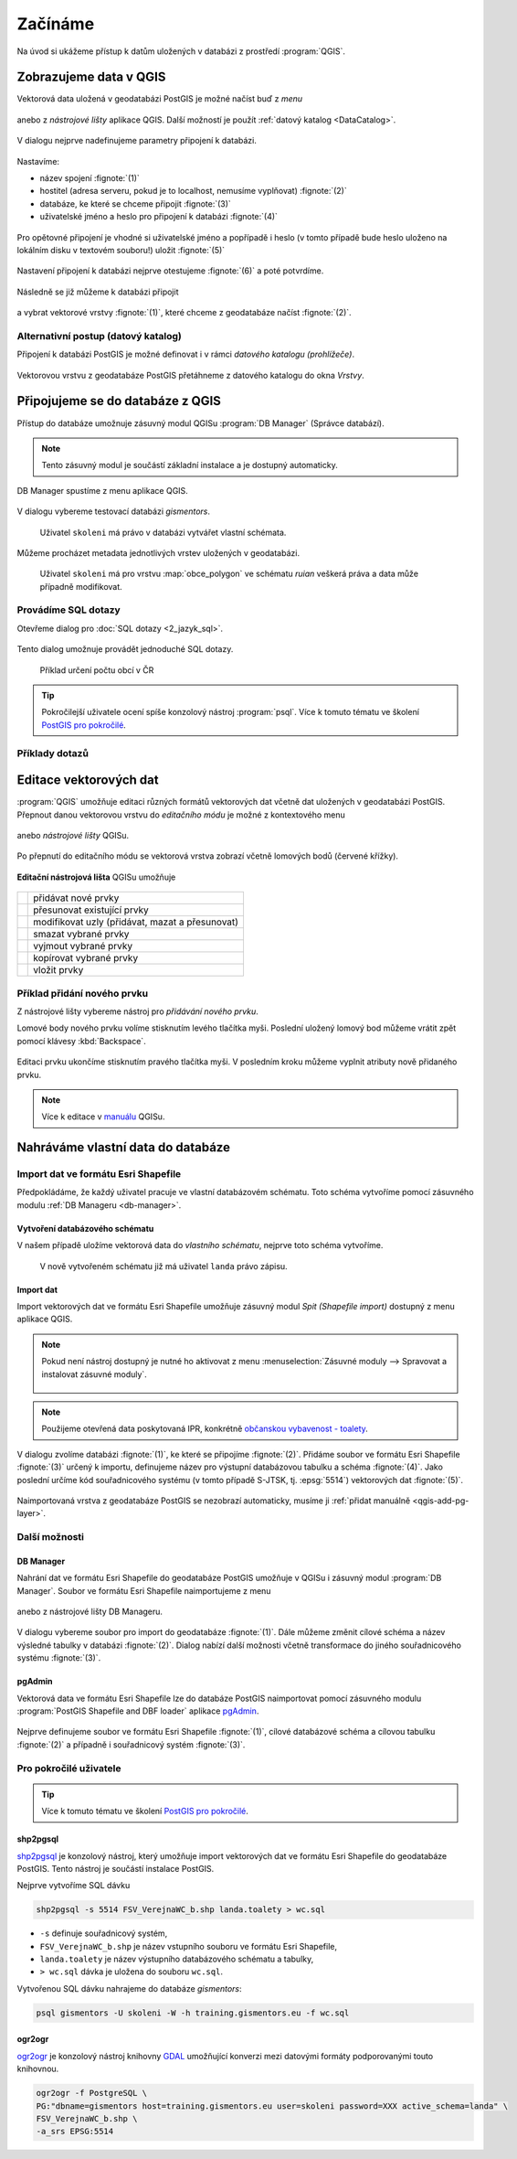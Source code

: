 Začínáme
========

Na úvod si ukážeme přístup k datům uložených v databázi z prostředí
:program:`QGIS`.

Zobrazujeme data v QGIS
-----------------------

.. _qgis-add-pg-layer:

Vektorová data uložená v geodatabázi PostGIS je možné načíst buď z *menu*

.. figure:: ../images/qgis-add-pg-vector-menu.png

anebo z *nástrojové lišty* aplikace QGIS. Další možností je použít
:ref:`datový katalog <DataCatalog>`.

.. figure:: ../images/qgis-add-pg-vector-toolbar.png
	    :width: 150px

V dialogu nejprve nadefinujeme parametry připojení k databázi.

.. figure:: ../images/qgis-postgis-new.png

Nastavíme:

* název spojení :fignote:`(1)`
* hostitel (adresa serveru, pokud je to localhost, nemusíme vyplňovat) :fignote:`(2)`
* databáze, ke které se chceme připojit :fignote:`(3)`
* uživatelské jméno a heslo pro připojení k databázi :fignote:`(4)`

.. figure:: ../images/qgis-postgis-new-settings.png
           :width: 350px

Pro opětovné připojení je vhodné si uživatelské jméno a popřípadě i
heslo (v tomto případě bude heslo uloženo na lokálním disku v textovém
souboru!) uložit :fignote:`(5)`

.. figure:: ../images/qgis-pg-conn-warning.png
	    :class: small

Nastavení připojení k databázi nejprve otestujeme :fignote:`(6)` a
poté potvrdíme.

.. figure:: ../images/qgis-pg-conn-test.png
            :class: small

.. notecmd:: Připojení k databázi

   .. code-block:: bash
      
      psql gismentors -U skoleni -W -h training.gismentors.eu

Následně se již můžeme k databázi připojit

.. figure:: ../images/qgis-postgis-connect.png
           :width: 600px

a vybrat vektorové vrstvy :fignote:`(1)`, které chceme z geodatabáze
načíst :fignote:`(2)`.

.. figure:: ../images/qgis-postgis-layers.png
           :width: 700px

.. _DataCatalog:

Alternativní postup (datový katalog)
^^^^^^^^^^^^^^^^^^^^^^^^^^^^^^^^^^^^

Připojení k databázi PostGIS je možné definovat i v rámci *datového
katalogu (prohlížeče)*.

.. figure:: ../images/../images/qgis-catalog-new.png
            :width: 300px

.. figure:: ../images/../images/qgis-postgis-new-settings.png
           :width: 350px

Vektorovou vrstvu z geodatabáze PostGIS přetáhneme z datového katalogu
do okna *Vrstvy*.

.. figure:: ../images/../images/qgis-catalog-layer.png
	    :class: small

Připojujeme se do databáze z QGIS
---------------------------------

Přístup do databáze umožnuje zásuvný modul QGISu :program:`DB
Manager` (Správce databází).

.. note:: Tento zásuvný modul je součástí základní instalace a je
	  dostupný automaticky.

.. _db-manager:

DB Manager spustíme z menu aplikace QGIS.

.. figure:: ../images/qgis-db-manager-menu.png
            :width: 350px

V dialogu vybereme testovací databázi *gismentors*.

.. figure:: ../images/qgis-db-manager-priv.png
            :width: 700px

            Uživatel ``skoleni`` má právo v databázi vytvářet vlastní schémata.

Můžeme procházet metadata jednotlivých vrstev uložených v geodatabázi.

.. figure:: ../images/qgis-db-manager-layer.png
            :width: 700px

            Uživatel ``skoleni`` má pro vrstvu :map:`obce_polygon` ve
            schématu *ruian* veškerá práva a data může případně
            modifikovat.

Provádíme SQL dotazy
^^^^^^^^^^^^^^^^^^^^

Otevřeme dialog pro :doc:`SQL dotazy <2_jazyk_sql>`.

.. figure:: ../images/qgis-db-manager-sql-toolbar.png
   :width: 200px

Tento dialog umožnuje provádět jednoduché SQL dotazy.

.. figure:: ../images/qgis-db-manager-sql-window.png
   :class: middle
   
   Příklad určení počtu obcí v ČR

.. tip:: Pokročilejší uživatele ocení spíše konzolový nástroj
         :program:`psql`. Více k tomuto tématu ve školení `PostGIS pro
         pokročilé
         <http://www.gismentors.cz/skoleni/postgis/#pokrocily>`_.

Příklady dotazů
^^^^^^^^^^^^^^^

.. todo::

Editace vektorových dat
-----------------------

:program:`QGIS` umožňuje editaci různých formátů vektorových dat
včetně dat uložených v geodatabázi PostGIS. Přepnout danou vektorovou
vrstvu do *editačního módu* je možné z kontextového menu

.. figure:: ../images/qgis-edit-menu.png
            :width: 350px

anebo *nástrojové lišty* QGISu.

.. figure:: ../images/qgis-edit-toolbar.png
            :width: 300px

Po přepnutí do editačního módu se vektorová vrstva zobrazí včetně
lomových bodů (červené křížky).

.. figure:: ../images/qgis-edit-mode.png
            :width: 800px

**Editační nástrojová lišta** QGISu umožňuje

.. figure:: ../images/qgis-edit-toolbar.png
            :width: 350px

.. table::
   :class: toc

   +-----+-------------------------------------------------+
   | |A| |  přidávat nové prvky                            |
   +-----+-------------------------------------------------+
   | |M| |  přesunovat existující prvky                    |
   +-----+-------------------------------------------------+
   | |N| |  modifikovat uzly (přidávat, mazat a přesunovat)|
   +-----+-------------------------------------------------+
   | |D| |  smazat vybrané prvky                           |
   +-----+-------------------------------------------------+
   | |C| |  vyjmout vybrané prvky                          |
   +-----+-------------------------------------------------+
   | |O| |  kopírovat vybrané prvky                        |
   +-----+-------------------------------------------------+
   | |P| |  vložit prvky                                   |
   +-----+-------------------------------------------------+

.. |A| image:: ../images/qgis-edit-add.png
               :width: 32px
               :align: middle

.. |M| image:: ../images/qgis-edit-move.png
               :width: 32px
               :align: middle

.. |N| image:: ../images/qgis-edit-node.png
               :width: 32px
               :align: middle

.. |D| image:: ../images/qgis-edit-delete.png
               :width: 32px
               :align: middle

.. |C| image:: ../images/qgis-edit-cut.png
               :width: 32px
               :align: middle

.. |O| image:: ../images/qgis-edit-copy.png
               :width: 32px
               :align: middle

.. |P| image:: ../images/qgis-edit-paste.png
               :width: 32px
               :align: middle

Příklad přidání nového prvku
^^^^^^^^^^^^^^^^^^^^^^^^^^^^

Z nástrojové lišty vybereme nástroj pro *přidávání nového prvku*.

Lomové body nového prvku volíme stisknutím levého tlačítka
myši. Poslední uložený lomový bod můžeme vrátit zpět pomocí klávesy
:kbd:`Backspace`.

.. figure:: ../images/qgis-edit-new-feature.png
            :width: 800px

Editaci prvku ukončíme stisknutím pravého tlačítka myši. V posledním
kroku můžeme vyplnit atributy nově přidaného prvku.

.. figure:: ../images/qgis-edit-new-feature-attr.png
            :width: 800px

.. note:: Více k editace v `manuálu
          <http://docs.qgis.org/2.2/en/docs/user_manual/working_with_vector/editing_geometry_attributes.html>`_
          QGISu.

Nahráváme vlastní data do databáze
----------------------------------

Import dat ve formátu Esri Shapefile
^^^^^^^^^^^^^^^^^^^^^^^^^^^^^^^^^^^^

Předpokládáme, že každý uživatel pracuje ve vlastní databázovém
schématu. Toto schéma vytvoříme pomocí zásuvného modulu :ref:`DB
Manageru <db-manager>`.

Vytvoření databázového schématu
~~~~~~~~~~~~~~~~~~~~~~~~~~~~~~~

V našem případě uložíme vektorová data do *vlastního schématu*,
nejprve toto schéma vytvoříme.

.. figure:: ../images/qgis-db-manager-new-schema.png
            :width: 300px

.. figure:: ../images/qgis-db-manager-create-schema.png
            :width: 225px

.. figure:: ../images/qgis-db-manager-new-schema-prop.png
            :width: 700px

            V nově vytvořeném schématu již má uživatel ``landa``
            právo zápisu.

Import dat
~~~~~~~~~~

Import vektorových dat ve formátu Esri Shapefile umožňuje zásuvný
modul *Spit (Shapefile import)* dostupný z menu aplikace QGIS.

.. figure:: ../images/qgis-spit-menu.png
            :width: 350px

.. note:: Pokud není nástroj dostupný je nutné ho aktivovat z menu
          :menuselection:`Zásuvné moduly --> Spravovat a instalovat
          zásuvné moduly`.

	  .. figure:: ../images/qgis-spit-plugin.png

.. note:: Použijeme otevřená data poskytovaná IPR, konkrétně
          `občanskou vybavenost - toalety
          <http://opendata.iprpraha.cz/CUR/FSV/FSV_VerejnaWC_b/S_JTSK/FSV_VerejnaWC_b_shp.zip>`_.

V dialogu zvolíme databázi :fignote:`(1)`, ke které se
připojíme :fignote:`(2)`. Přidáme soubor ve formátu Esri Shapefile
:fignote:`(3)` určený k importu, definujeme název pro výstupní
databázovou tabulku a schéma :fignote:`(4)`. Jako poslední určíme kód
souřadnicového systému (v tomto případě S-JTSK, tj. :epsg:`5514`)
vektorových dat :fignote:`(5)`.

.. figure:: ../images/qgis-spit-dialog.png
            :class: middle

.. figure:: ../images/qgis-spit-progress.png
	    :width: 200px

Naimportovaná vrstva z geodatabáze PostGIS se nezobrazí automaticky,
musíme ji :ref:`přidat manuálně <qgis-add-pg-layer>`.

.. figure:: ../images/qgis-add-pg-so.png
            :class: large

Další možnosti
^^^^^^^^^^^^^^

DB Manager
~~~~~~~~~~

Nahrání dat ve formátu Esri Shapefile do geodatabáze PostGIS umožňuje
v QGISu i zásuvný modul :program:`DB Manager`. Soubor ve formátu Esri
Shapefile naimportujeme z menu

.. figure:: ../images/shp-import-menu.png
           :width: 200px

anebo z nástrojové lišty DB Manageru.

.. figure:: ../images/shp-import.png
           :width: 250px

V dialogu vybereme soubor pro import do geodatabáze
:fignote:`(1)`. Dále můžeme změnit cílové schéma a název výsledné
tabulky v databázi :fignote:`(2)`. Dialog nabízí další možnosti včetně
transformace do jiného souřadnicového systému :fignote:`(3)`.

.. figure:: ../images/qgis-db-manager-create-table.png
	    :width: 400px
	    
.. figure:: ../images/qgis-db-manager-finish.png
            :width: 200px


pgAdmin
~~~~~~~

Vektorová data ve formátu Esri Shapefile lze do databáze PostGIS
naimportovat pomocí zásuvného modulu :program:`PostGIS Shapefile and DBF loader`
aplikace `pgAdmin <http://www.pgadmin.org/>`_.

.. figure:: ../images/pgadmin-import.png
            :width: 350px

Nejprve definujeme soubor ve formátu Esri Shapefile :fignote:`(1)`,
cílové databázové schéma a cílovou tabulku :fignote:`(2)` a případně i
souřadnicový systém :fignote:`(3)`.

.. figure:: ../images/pgadmin-create.png

.. figure:: ../images/pgadmin-new-layer.png
            :class: large

Pro pokročilé uživatele
^^^^^^^^^^^^^^^^^^^^^^^

.. tip:: Více k tomuto tématu ve školení `PostGIS pro pokročilé
         <http://www.gismentors.cz/skoleni/postgis/#pokrocily>`_.

shp2pgsql
~~~~~~~~~

`shp2pgsql
<http://postgis.net/docs/using_postgis_dbmanagement.html#shp2pgsql_usage>`_
je konzolový nástroj, který umožňuje import vektorových dat ve formátu
Esri Shapefile do geodatabáze PostGIS. Tento nástroj je součástí
instalace PostGIS.

Nejprve vytvoříme SQL dávku

.. code-block:: bash

               shp2pgsql -s 5514 FSV_VerejnaWC_b.shp landa.toalety > wc.sql

* ``-s`` definuje souřadnicový systém,
* ``FSV_VerejnaWC_b.shp`` je název vstupního souboru ve formátu Esri Shapefile,
* ``landa.toalety`` je název výstupního databázového schématu a tabulky,
* ``> wc.sql`` dávka je uložena do souboru ``wc.sql``.

Vytvořenou SQL dávku nahrajeme do databáze *gismentors*:

.. code-block:: bash

                psql gismentors -U skoleni -W -h training.gismentors.eu -f wc.sql

ogr2ogr
~~~~~~~

`ogr2ogr <http://www.gdal.org/ogr2ogr.html>`_ je konzolový nástroj
knihovny `GDAL <http://gdal.org>`_ umožňující konverzi mezi datovými
formáty podporovanými touto knihovnou.

.. code-block:: bash

   ogr2ogr -f PostgreSQL \
   PG:"dbname=gismentors host=training.gismentors.eu user=skoleni password=XXX active_schema=landa" \
   FSV_VerejnaWC_b.shp \
   -a_srs EPSG:5514
